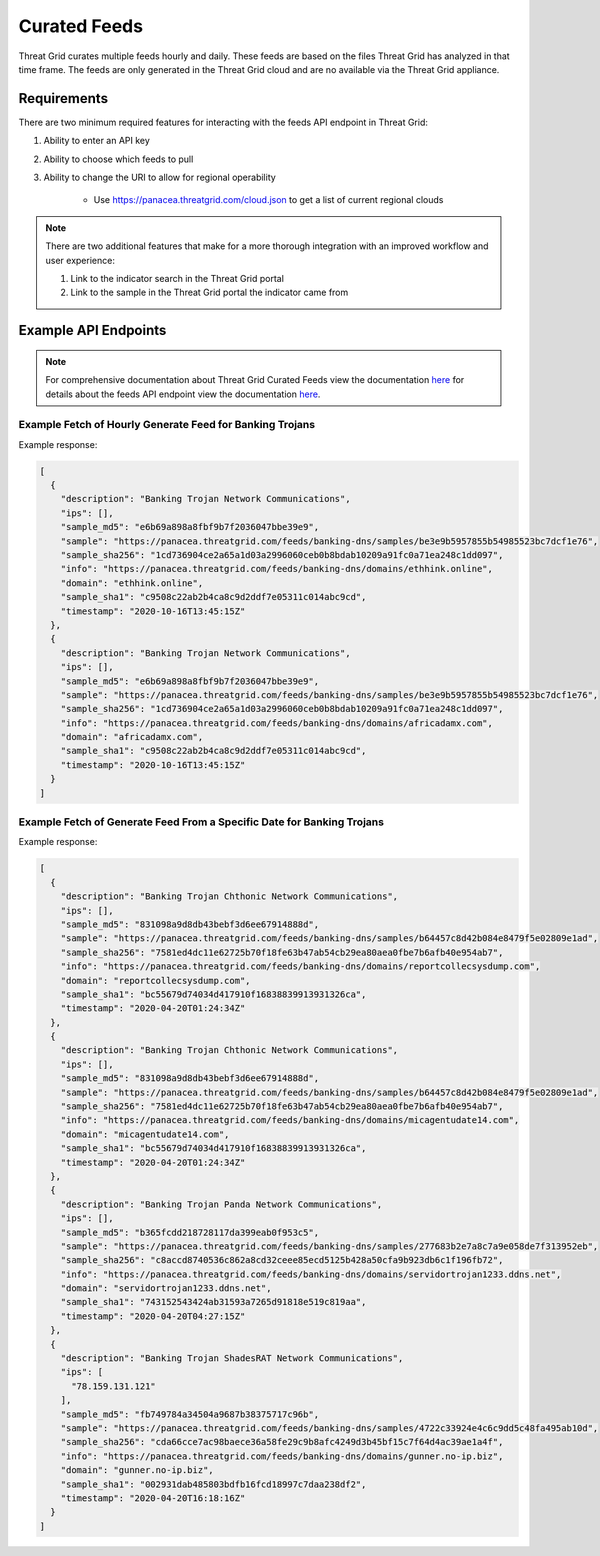 Curated Feeds
=============

Threat Grid curates multiple feeds hourly and daily. These feeds are based on the files Threat Grid has analyzed in that
time frame. The feeds are only generated in the Threat Grid cloud and are no available via the Threat Grid appliance.

Requirements
------------
There are two minimum required features for interacting with the feeds API endpoint in Threat Grid:

1. Ability to enter an API key
2. Ability to choose which feeds to pull

3. Ability to change the URI to allow for regional operability

    - Use https://panacea.threatgrid.com/cloud.json to get a list of current regional clouds

.. NOTE::

    There are two additional features that make for a more thorough integration with an improved workflow and user experience:

    1. Link to the indicator search in the Threat Grid portal
    2. Link to the sample in the Threat Grid portal the indicator came from


Example API Endpoints
---------------------

.. NOTE::

    For comprehensive documentation about Threat Grid Curated Feeds view the documentation `here <https://panacea.threatgrid.com/mask/doc/mask/feeds>`_ for details about the feeds API endpoint view the documentation `here <https://panacea.threatgrid.com/mask/api-doc-tree/api/v3/feeds>`_.


Example Fetch of Hourly Generate Feed for Banking Trojans
^^^^^^^^^^^^^^^^^^^^^^^^^^^^^^^^^^^^^^^^^^^^^^^^^^^^^^^^^

.. http:example::

    GET https://panacea.threatgrid.com/api/v3/feeds/banking-dns.json&api_key=12345abcde HTTP/1.1

Example response:

.. code-block:: JSON

    [
      {
        "description": "Banking Trojan Network Communications",
        "ips": [],
        "sample_md5": "e6b69a898a8fbf9b7f2036047bbe39e9",
        "sample": "https://panacea.threatgrid.com/feeds/banking-dns/samples/be3e9b5957855b54985523bc7dcf1e76",
        "sample_sha256": "1cd736904ce2a65a1d03a2996060ceb0b8bdab10209a91fc0a71ea248c1dd097",
        "info": "https://panacea.threatgrid.com/feeds/banking-dns/domains/ethhink.online",
        "domain": "ethhink.online",
        "sample_sha1": "c9508c22ab2b4ca8c9d2ddf7e05311c014abc9cd",
        "timestamp": "2020-10-16T13:45:15Z"
      },
      {
        "description": "Banking Trojan Network Communications",
        "ips": [],
        "sample_md5": "e6b69a898a8fbf9b7f2036047bbe39e9",
        "sample": "https://panacea.threatgrid.com/feeds/banking-dns/samples/be3e9b5957855b54985523bc7dcf1e76",
        "sample_sha256": "1cd736904ce2a65a1d03a2996060ceb0b8bdab10209a91fc0a71ea248c1dd097",
        "info": "https://panacea.threatgrid.com/feeds/banking-dns/domains/africadamx.com",
        "domain": "africadamx.com",
        "sample_sha1": "c9508c22ab2b4ca8c9d2ddf7e05311c014abc9cd",
        "timestamp": "2020-10-16T13:45:15Z"
      }
    ]

Example Fetch of Generate Feed From a Specific Date for Banking Trojans
^^^^^^^^^^^^^^^^^^^^^^^^^^^^^^^^^^^^^^^^^^^^^^^^^^^^^^^^^^^^^^^^^^^^^^^

.. http:example::

    GET https://panacea.threatgrid.com/api/v3/feeds/banking-dns_2016-07-14.json&api_key=12345abcde HTTP/1.1

Example response:

.. code-block:: JSON

    [
      {
        "description": "Banking Trojan Chthonic Network Communications",
        "ips": [],
        "sample_md5": "831098a9d8db43bebf3d6ee67914888d",
        "sample": "https://panacea.threatgrid.com/feeds/banking-dns/samples/b64457c8d42b084e8479f5e02809e1ad",
        "sample_sha256": "7581ed4dc11e62725b70f18fe63b47ab54cb29ea80aea0fbe7b6afb40e954ab7",
        "info": "https://panacea.threatgrid.com/feeds/banking-dns/domains/reportcollecsysdump.com",
        "domain": "reportcollecsysdump.com",
        "sample_sha1": "bc55679d74034d417910f16838839913931326ca",
        "timestamp": "2020-04-20T01:24:34Z"
      },
      {
        "description": "Banking Trojan Chthonic Network Communications",
        "ips": [],
        "sample_md5": "831098a9d8db43bebf3d6ee67914888d",
        "sample": "https://panacea.threatgrid.com/feeds/banking-dns/samples/b64457c8d42b084e8479f5e02809e1ad",
        "sample_sha256": "7581ed4dc11e62725b70f18fe63b47ab54cb29ea80aea0fbe7b6afb40e954ab7",
        "info": "https://panacea.threatgrid.com/feeds/banking-dns/domains/micagentudate14.com",
        "domain": "micagentudate14.com",
        "sample_sha1": "bc55679d74034d417910f16838839913931326ca",
        "timestamp": "2020-04-20T01:24:34Z"
      },
      {
        "description": "Banking Trojan Panda Network Communications",
        "ips": [],
        "sample_md5": "b365fcdd218728117da399eab0f953c5",
        "sample": "https://panacea.threatgrid.com/feeds/banking-dns/samples/277683b2e7a8c7a9e058de7f313952eb",
        "sample_sha256": "c8accd8740536c862a8cd32ceee85ecd5125b428a50cfa9b923db6c1f196fb72",
        "info": "https://panacea.threatgrid.com/feeds/banking-dns/domains/servidortrojan1233.ddns.net",
        "domain": "servidortrojan1233.ddns.net",
        "sample_sha1": "743152543424ab31593a7265d91818e519c819aa",
        "timestamp": "2020-04-20T04:27:15Z"
      },
      {
        "description": "Banking Trojan ShadesRAT Network Communications",
        "ips": [
          "78.159.131.121"
        ],
        "sample_md5": "fb749784a34504a9687b38375717c96b",
        "sample": "https://panacea.threatgrid.com/feeds/banking-dns/samples/4722c33924e4c6c9dd5c48fa495ab10d",
        "sample_sha256": "cda66cce7ac98baece36a58fe29c9b8afc4249d3b45bf15c7f64d4ac39ae1a4f",
        "info": "https://panacea.threatgrid.com/feeds/banking-dns/domains/gunner.no-ip.biz",
        "domain": "gunner.no-ip.biz",
        "sample_sha1": "002931dab485803bdfb16fcd18997c7daa238df2",
        "timestamp": "2020-04-20T16:18:16Z"
      }
    ]

